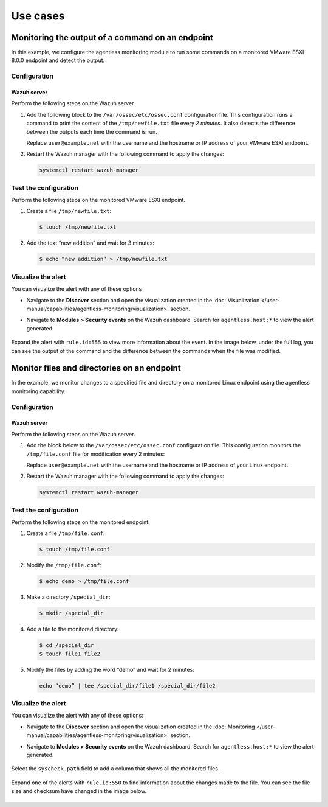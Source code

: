 .. Copyright (C) 2015, Wazuh, Inc.

.. meta::
  :description: Get answers to the most frequently asked questions about Wazuh Agentless monitoring in this FAQ section of the Wazuh documentation.

Use cases
=========

Monitoring the output of a command on an endpoint
-------------------------------------------------

In this example, we configure the agentless monitoring module to run some commands on a monitored VMware ESXI 8.0.0 endpoint and detect the output. 

Configuration
^^^^^^^^^^^^^

Wazuh server
~~~~~~~~~~~~

Perform the following steps on the Wazuh server.

#. Add the following block to the ``/var/ossec/etc/ossec.conf`` configuration file. This configuration runs a command to print the content of the ``/tmp/newfile.txt`` file every *2 minutes*. It also detects the difference between the outputs each time the command is run. 

   .. code-block:: xml
      :emphasize-lines: 6        

      <agentless>
        <type>ssh_generic_diff</type>
        <frequency>200</frequency>
        <host>user@example.net</host>
        <state>periodic_diff</state>
        <arguments>cat /tmp/newfile.txt</arguments>
      </agentless>

   Replace ``user@example.net`` with the username and the hostname or IP address of your  VMware ESXI endpoint. 

#. Restart the Wazuh manager with the following command to apply the changes: 

   .. code-block:: console

      systemctl restart wazuh-manager

Test the configuration 
^^^^^^^^^^^^^^^^^^^^^^

Perform the following steps on the monitored VMware ESXI endpoint.

#. Create a file ``/tmp/newfile.txt``:

   .. code-block:: console

      $ touch /tmp/newfile.txt

#. Add the text “new addition” and wait for 3 minutes: 
 
   .. code-block:: console

      $ echo “new addition” > /tmp/newfile.txt

Visualize the alert
^^^^^^^^^^^^^^^^^^^

You can visualize the alert with any of these options

- Navigate to the **Discover** section and open the visualization created in the :doc:`Visualization </user-manual/capabilities/agentless-monitoring/visualization>` section.

- Navigate to **Modules > Security events** on the Wazuh dashboard. Search for ``agentless.host:*`` to view the alert generated. 

   .. thumbnail:: /images/manual/agentless-monitoring/navigate-to-modules-security-events.png
      :title: Navigate to Modules > Security events
      :alt: Navigate to Modules > Security events
      :align: center
      :width: 80%

Expand the alert with ``rule.id:555`` to view more information about the event. In the image below, under the full log, you can see the output of the command and the difference between the commands when the file was modified.

   .. thumbnail:: /images/manual/agentless-monitoring/expand-the-alert-with-rule-id-555.png
      :title: Expand the alert with rule.id:555
      :alt: Expand the alert with rule.id:555
      :align: center
      :width: 80%

Monitor files and directories on an endpoint
--------------------------------------------

In the example, we monitor changes to a specified file and directory on a monitored Linux endpoint using the agentless monitoring capability. 

Configuration
^^^^^^^^^^^^^

Wazuh server
~~~~~~~~~~~~

Perform the following steps on the Wazuh server.

#. Add the block below to the ``/var/ossec/etc/ossec.conf`` configuration file. This configuration monitors the ``/tmp/file.conf`` file for modification every 2 minutes: 

   .. code-block:: xml
      :emphasize-lines: 6        

      <agentless>
        <type>ssh_integrity_check_linux</type>
        <frequency>120</frequency>
        <host>user@example.net</host>
        <state>periodic</state>
        <arguments>/tmp/file.conf /special_dir</arguments>
      </agentless>

   Replace ``user@example.net`` with the username and the hostname or IP address of your  Linux endpoint. 

#. Restart the Wazuh manager with the following command to apply the changes: 

   .. code-block:: console

      systemctl restart wazuh-manager

Test the configuration
^^^^^^^^^^^^^^^^^^^^^^

Perform the following steps on the monitored endpoint.

#. Create a file ``/tmp/file.conf``:

   .. code-block:: console

      $ touch /tmp/file.conf

#. Modify the ``/tmp/file.conf``:

   .. code-block:: console

      $ echo demo > /tmp/file.conf

#. Make a directory ``/special_dir``:

   .. code-block:: console

      $ mkdir /special_dir 

#. Add a file to the monitored directory:

   .. code-block:: console
      
      $ cd /special_dir 
      $ touch file1 file2

#. Modify the files by adding the word “demo” and wait for 2 minutes:

   .. code-block:: console
      
      echo “demo” | tee /special_dir/file1 /special_dir/file2

Visualize the alert
^^^^^^^^^^^^^^^^^^^

You can visualize the alert with any of these options:

- Navigate to the **Discover** section and open the visualization created in the :doc:`Monitoring </user-manual/capabilities/agentless-monitoring/visualization>` section. 

- Navigate to **Modules > Security events** on the Wazuh dashboard. Search for ``agentless.host:*`` to view the alert generated. 

   .. thumbnail:: /images/manual/agentless-monitoring/search-for-agentless-host.png
      :title: Search for agentless.host:*
      :alt: Search for agentless.host:*
      :align: center
      :width: 80%

Select the ``syscheck.path`` field to add a column that shows all the monitored files.

   .. thumbnail:: /images/manual/agentless-monitoring/select-the-syscheck-path.png
      :title: Select the syscheck.path
      :alt: Select the syscheck.path
      :align: center
      :width: 80%

Expand one of the alerts with ``rule.id:550`` to find information about the changes made to the file. You can see the file size and checksum have changed in the image below.  

   .. thumbnail:: /images/manual/agentless-monitoring/expand-one-of-the-alerts-with-rule-id-550.png
      :title: Expand one of the alerts with rule.id:550
      :alt: Expand one of the alerts with rule.id:550
      :align: center
      :width: 80%